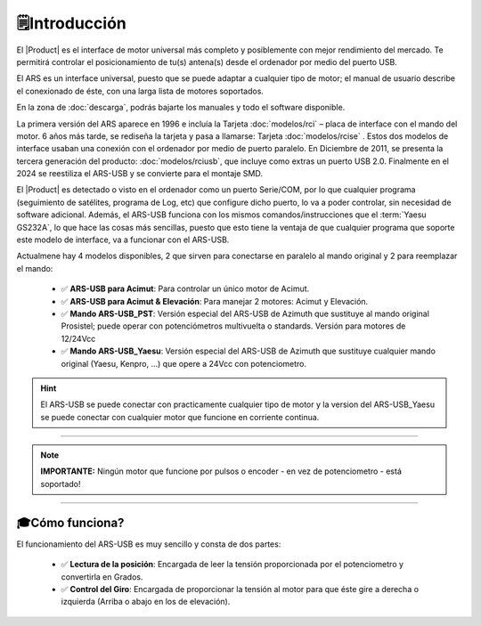 🗒️Introducción
================

.. intro::  
   :sorted:
 
El |Product| es el interface de motor universal más completo y posiblemente con mejor rendimiento del mercado. Te permitirá controlar el posicionamiento de tu(s) antena(s) desde el ordenador por medio del puerto USB.

El ARS es un interface universal, puesto que se puede adaptar a cualquier tipo de motor; el manual de usuario describe el conexionado de éste, con una larga lista de motores soportados.

En la zona de  :doc:`descarga`, podrás bajarte los manuales y todo el software disponible.

.. image:: images/ars_cad1.png
    :width: 48%

.. image:: images/ars-main.png
    :width: 48%

La primera versión del ARS aparece en 1996 e incluía la Tarjeta :doc:`modelos/rci` – placa de interface con el mando del motor. 6 años más tarde, se rediseña la tarjeta y pasa a llamarse: Tarjeta :doc:`modelos/rcise` . 
Estos dos modelos de interface usaban una conexión con el ordenador por medio de puerto paralelo. En Diciembre de 2011, se presenta la tercera generación del producto: :doc:`modelos/rciusb`, que incluye como extras un puerto USB 2.0.
Finalmente en el 2024 se reestiliza el ARS-USB y se convierte para el montaje SMD.

El |Product| es detectado o visto en el ordenador como un puerto Serie/COM, por lo que cualquier programa (seguimiento de satélites, programa de Log, etc) que configure dicho puerto, lo va a poder controlar, sin necesidad de software adicional.
Además, el ARS-USB funciona con los mismos comandos/instrucciones que el  :term:`Yaesu GS232A`, lo que hace las cosas más sencillas, puesto que esto tiene la ventaja de que cualquier programa que soporte este modelo de interface, va a funcionar con el ARS-USB.

Actualmene hay 4 modelos disponibles, 2 que sirven para conectarse en paralelo al mando original y 2 para reemplazar el mando:

    - ✅ **ARS-USB para Acimut**: Para controlar un único motor de Acimut.
    - ✅ **ARS-USB para Acimut & Elevación**: Para manejar 2 motores: Acimut y Elevación.
    - ✅ **Mando ARS-USB_PST**: Versión especial del ARS-USB de Azimuth que sustituye al mando original Prosistel; puede operar con potenciómetros multivuelta o standards. Versión para motores de 12/24Vcc
    - ✅ **Mando ARS-USB_Yaesu**: Versión especial del ARS-USB de Azimuth que sustituye cualquier mando original (Yaesu, Kenpro, ...) que opere a 24Vcc con potenciometro. 


.. hint:: 
    El ARS-USB se puede conectar con practicamente cualquier tipo de motor y la version del ARS-USB_Yaesu se puede conectar con cualquier motor que funcione en corriente continua. 

----------

.. Note:: **IMPORTANTE:**
    Ningún motor que funcione por pulsos o encoder - en vez de potenciometro - está soportado! 

----------


🎓Cómo funciona?
-------------
El funcionamiento del ARS-USB es muy sencillo y consta de dos partes:

    - ✅ **Lectura de la posición**: Encargada de leer la tensión proporcionada por el potenciometro y convertirla en Grados.
    - ✅ **Control del Giro**: Encargada de proporcionar la tensión al motor para que éste gire a derecha o izquierda (Arriba o abajo en los de elevación).


